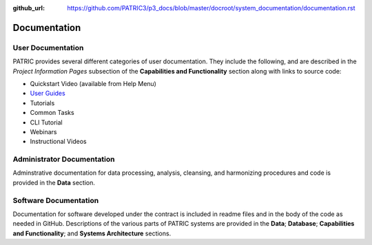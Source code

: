 :github_url: https://github.com/PATRIC3/p3_docs/blob/master/docroot/system_documentation/documentation.rst

Documentation
=============

User Documentation
-------------------

PATRIC provides several different categories of user documentation.  They include the following, and are described in the *Project Information Pages* subsection of the **Capabilities and Functionality** section along with links to source code:

- Quickstart Video (available from Help Menu)
- `User Guides <../user_guides/index.rst>`_
- Tutorials
- Common Tasks
- CLI Tutorial
- Webinars
- Instructional Videos

Administrator Documentation
----------------------------

Adminstrative documentation for data processing, analysis, cleansing, and harmonizing procedures and code is provided in the **Data** section.

Software Documentation
-----------------------

Documentation for software developed under the contract is included in readme files and in the body of the code as needed in GitHub. Descriptions of the various parts of PATRIC systems are provided in the **Data**; **Database**; **Capabilities and Functionality**; and **Systems Architecture** sections.
